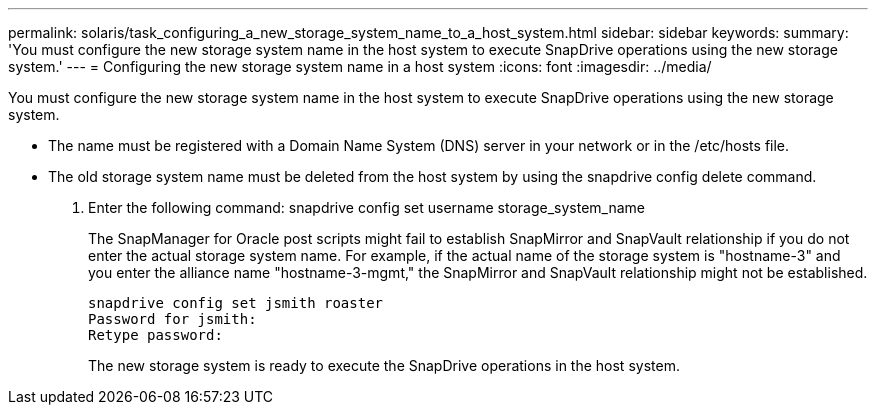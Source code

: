 ---
permalink: solaris/task_configuring_a_new_storage_system_name_to_a_host_system.html
sidebar: sidebar
keywords: 
summary: 'You must configure the new storage system name in the host system to execute SnapDrive operations using the new storage system.'
---
= Configuring the new storage system name in a host system
:icons: font
:imagesdir: ../media/

[.lead]
You must configure the new storage system name in the host system to execute SnapDrive operations using the new storage system.

* The name must be registered with a Domain Name System (DNS) server in your network or in the /etc/hosts file.
* The old storage system name must be deleted from the host system by using the snapdrive config delete command.

. Enter the following command: snapdrive config set username storage_system_name
+
The SnapManager for Oracle post scripts might fail to establish SnapMirror and SnapVault relationship if you do not enter the actual storage system name. For example, if the actual name of the storage system is "hostname-3" and you enter the alliance name "hostname-3-mgmt," the SnapMirror and SnapVault relationship might not be established.
+
----
snapdrive config set jsmith roaster
Password for jsmith:
Retype password:
----
+
The new storage system is ready to execute the SnapDrive operations in the host system.
